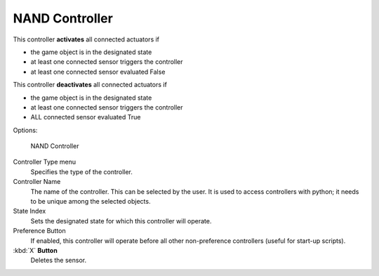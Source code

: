 
***************
NAND Controller
***************

This controller **activates** all connected actuators if

- the game object is in the designated state
- at least one connected sensor triggers the controller
- at least one connected sensor evaluated False

This controller **deactivates** all connected actuators if

- the game object is in the designated state
- at least one connected sensor triggers the controller
- ALL connected sensor evaluated True


Options:


.. figure:: /images/BGE_Controller_Nan.jpg
   :width: 292px
   :figwidth: 292px

   NAND Controller


Controller Type menu
   Specifies the type of the controller.
Controller Name
   The name of the controller. This can be selected by the user.
   It is used to access controllers with python; it needs to be unique among the selected objects.
State Index
   Sets the designated state for which this controller will operate.
Preference Button
   If enabled, this controller will operate before all other non-preference controllers
   (useful for start-up scripts).
:kbd:`X` **Button**
   Deletes the sensor.


